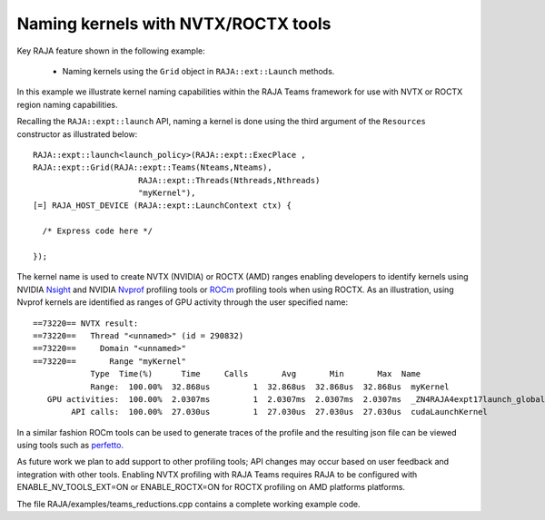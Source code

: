 .. ##
.. ## Copyright (c) 2016-20, Lawrence Livermore National Security, LLC
.. ## and RAJA project contributors. See the RAJA/LICENSE file
.. ## for details.
.. ##
.. ## SPDX-License-Identifier: (BSD-3-Clause)
.. ##

.. _teamsbasic-label:

------------------------------------
Naming kernels with NVTX/ROCTX tools
------------------------------------

Key RAJA feature shown in the following example:

  *  Naming kernels using the ``Grid`` object in ``RAJA::ext::Launch`` methods.

In this example we illustrate kernel naming capabilities within the RAJA Teams
framework for use with NVTX or ROCTX region naming capabilities.

Recalling the ``RAJA::expt::launch`` API, naming a kernel is done using the third
argument of the ``Resources`` constructor as illustrated below::
  RAJA::expt::launch<launch_policy>(RAJA::expt::ExecPlace ,
  RAJA::expt::Grid(RAJA::expt::Teams(Nteams,Nteams),
                        RAJA::expt::Threads(Nthreads,Nthreads)
                        "myKernel"),
  [=] RAJA_HOST_DEVICE (RAJA::expt::LaunchContext ctx) {

    /* Express code here */

  });
  
The kernel name is used to create NVTX (NVIDIA) or ROCTX (AMD) ranges enabling
developers to identify kernels using NVIDIA `Nsight <https://developer.nvidia.com/nsight-visual-studio-edition>`_
and NVIDIA `Nvprof <https://docs.nvidia.com/cuda/profiler-users-guide/index.html>`_ profiling
tools or `ROCm <https://rocmdocs.amd.com/en/latest/ROCm_Tools/ROCm-Tools.html>`_
profiling tools when using ROCTX.  As an illustration, using Nvprof
kernels are identified as ranges of GPU activity through the user specified name::

  ==73220== NVTX result:
  ==73220==   Thread "<unnamed>" (id = 290832)
  ==73220==     Domain "<unnamed>"
  ==73220==       Range "myKernel"
              Type  Time(%)      Time     Calls       Avg       Min       Max  Name
              Range:  100.00%  32.868us         1  32.868us  32.868us  32.868us  myKernel
     GPU activities:  100.00%  2.0307ms         1  2.0307ms  2.0307ms  2.0307ms  _ZN4RAJA4expt17launch_global_fcnIZ4mainEUlNS0_13LaunchContextEE_EEvS2_T_
          API calls:  100.00%  27.030us         1  27.030us  27.030us  27.030us  cudaLaunchKernel

In a similar fashion ROCm tools can be used to generate traces of the profile and
the resulting json file can be viewed using tools such as `perfetto
<https://ui.perfetto.dev/#!/>`_.

As future work we plan to add support to other profiling tools; API changes may occur
based on user feedback and integration with other tools. Enabling NVTX profiling
with RAJA Teams requires RAJA to be configured with ENABLE_NV_TOOLS_EXT=ON
or ENABLE_ROCTX=ON for ROCTX profiling on AMD platforms platforms.

The file RAJA/examples/teams_reductions.cpp contains a complete working example code.
